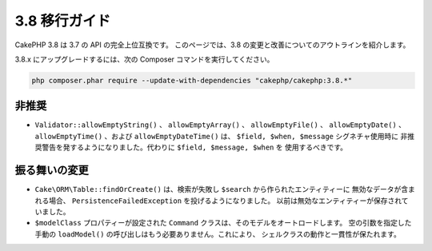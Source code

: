3.8 移行ガイド
##############

CakePHP 3.8 は 3.7 の API の完全上位互換です。
このページでは、3.8 の変更と改善についてのアウトラインを紹介します。

3.8.x にアップグレードするには、次の Composer コマンドを実行してください。

.. code-block:: bash

    php composer.phar require --update-with-dependencies "cakephp/cakephp:3.8.*"

非推奨
======

* ``Validator::allowEmptyString()`` 、 ``allowEmptyArray()`` 、
  ``allowEmptyFile()`` 、 ``allowEmptyDate()`` 、 ``allowEmptyTime()`` 、および
  ``allowEmptyDateTime()`` は、 ``$field, $when, $message`` シグネチャ使用時に
  非推奨警告を発するようになりました。代わりに ``$field, $message, $when`` を
  使用するべきです。

振る舞いの変更
==============

* ``Cake\ORM\Table::findOrCreate()`` は、検索が失敗し ``$search`` から作られたエンティティーに
  無効なデータが含まれる場合、 ``PersistenceFailedException`` を投げるようになりました。
  以前は無効なエンティティーが保存されていました。
* ``$modelClass`` プロパティーが設定された ``Command`` クラスは、そのモデルをオートロードします。
  空の引数を指定した手動の ``loadModel()`` の呼び出しはもう必要ありません。これにより、
  シェルクラスの動作と一貫性が保たれます。
